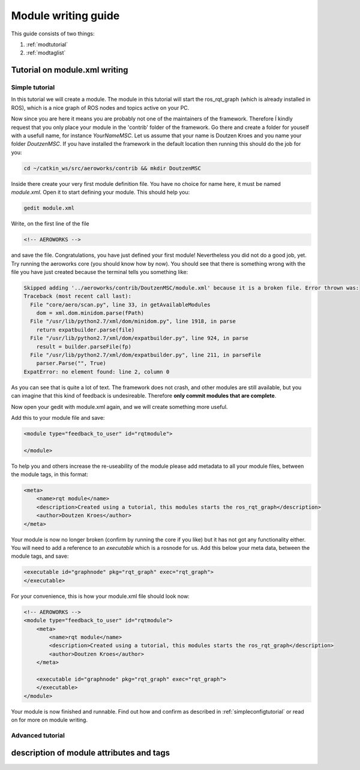 .. _`howtomod`:

Module writing guide
====================

This guide consists of two things:

#. :ref:`modtutorial`
#. :ref:`modtaglist`

.. _`modtutorial`:

Tutorial on module.xml writing
------------------------------

.. _`simplemoduletutorial`:

Simple tutorial
^^^^^^^^^^^^^^^
In this tutorial we will create a module. The module in this tutorial will start the ros_rqt_graph (which is already installed in ROS), which is a nice graph of ROS nodes and topics active on your PC.

Now since you are here it means you are probably not one of the maintainers of the framework. Therefore Í kindly request that you only place your module in the 'contrib' folder of the framework. Go there and create a folder for youself with a usefull name, for instance *YourNameMSC*. Let us assume that your name is Doutzen Kroes and you name your folder *DoutzenMSC*. If you have installed the framework in the default location then running this should do the job for you:

.. code-block:: bash

    cd ~/catkin_ws/src/aeroworks/contrib && mkdir DoutzenMSC

Inside there create your very first module definition file. You have no choice for name here, it must be named *module.xml*. Open it to start defining your module. This should help you:

.. code-block:: bash

    gedit module.xml

Write, on the first line of the file

.. code-block:: xml

    <!-- AEROWORKS -->

and save the file. Congratulations, you have just defined your first module! Nevertheless you did not do a good job, yet. Try running the aeroworks core (you should know how by now). You should see that there is something wrong with the file you have just created because the terminal tells you something like:

.. code-block:: bash

    Skipped adding '../aeroworks/contrib/DoutzenMSC/module.xml' because it is a broken file. Error thrown was:
    Traceback (most recent call last):
      File "core/aero/scan.py", line 33, in getAvailableModules
        dom = xml.dom.minidom.parse(fPath)
      File "/usr/lib/python2.7/xml/dom/minidom.py", line 1918, in parse
        return expatbuilder.parse(file)
      File "/usr/lib/python2.7/xml/dom/expatbuilder.py", line 924, in parse
        result = builder.parseFile(fp)
      File "/usr/lib/python2.7/xml/dom/expatbuilder.py", line 211, in parseFile
        parser.Parse("", True)
    ExpatError: no element found: line 2, column 0

As you can see that is quite a lot of text. The framework does not crash, and other modules are still available, but you can imagine that this kind of feedback is undesireable. Therefore **only commit modules that are complete**.

Now open your gedit with module.xml again, and we will create something more useful.

Add this to your module file and save:

.. code-block:: xml

    <module type="feedback_to_user" id="rqtmodule">
    
    </module>

To help you and others increase the re-useability of the module please add metadata to all your module files, between the module tags, in this format:

.. code-block:: xml

    <meta>
        <name>rqt module</name>
        <description>Created using a tutorial, this modules starts the ros_rqt_graph</description>
        <author>Doutzen Kroes</author>
    </meta>

Your module is now no longer broken (confirm by running the core if you like) but it has not got any functionality either. You will need to add a reference to an *executable* which is a rosnode for us. Add this below your meta data, between the module tags, and save:

.. code-block:: xml

    <executable id="graphnode" pkg="rqt_graph" exec="rqt_graph">
    </executable>

For your convenience, this is how your module.xml file should look now:

.. code-block:: xml

    <!-- AEROWORKS -->
    <module type="feedback_to_user" id="rqtmodule">
        <meta>
            <name>rqt module</name>
            <description>Created using a tutorial, this modules starts the ros_rqt_graph</description>
            <author>Doutzen Kroes</author>
        </meta>

        <executable id="graphnode" pkg="rqt_graph" exec="rqt_graph">
        </executable>
    </module>

Your module is now finished and runnable. Find out how and confirm as described in :ref:`simpleconfigtutorial` or read on for more on module writing.

Advanced tutorial
^^^^^^^^^^^^^^^^^


.. _`modtaglist`:

description of module attributes and tags
-----------------------------------------